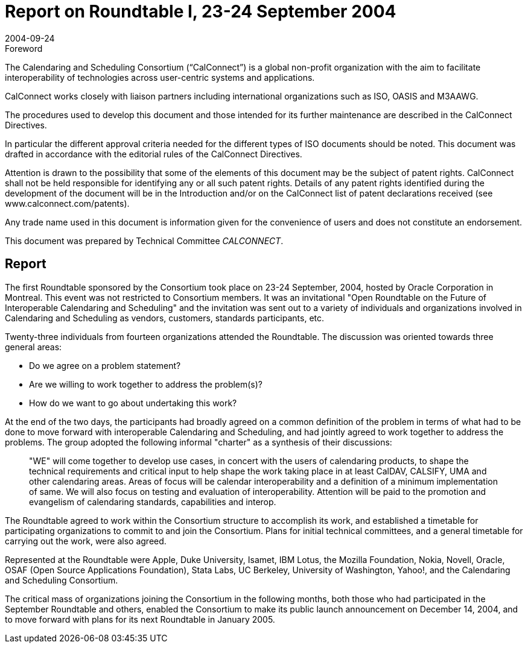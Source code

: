 = Report on Roundtable I, 23-24 September 2004
:docnumber: 0404
:copyright-year: 2004
:language: en
:doctype: administrative
:edition: 1
:status: published
:revdate: 2004-09-24
:published-date: 2004-09-24
:technical-committee: CALCONNECT
:mn-document-class: cc
:mn-output-extensions: xml,html,pdf,rxl
:local-cache-only:

.Foreword
The Calendaring and Scheduling Consortium ("`CalConnect`") is a global non-profit
organization with the aim to facilitate interoperability of technologies across
user-centric systems and applications.

CalConnect works closely with liaison partners including international
organizations such as ISO, OASIS and M3AAWG.

The procedures used to develop this document and those intended for its further
maintenance are described in the CalConnect Directives.

In particular the different approval criteria needed for the different types of
ISO documents should be noted. This document was drafted in accordance with the
editorial rules of the CalConnect Directives.

Attention is drawn to the possibility that some of the elements of this
document may be the subject of patent rights. CalConnect shall not be held responsible
for identifying any or all such patent rights. Details of any patent rights
identified during the development of the document will be in the Introduction
and/or on the CalConnect list of patent declarations received (see
www.calconnect.com/patents).

Any trade name used in this document is information given for the convenience
of users and does not constitute an endorsement.

This document was prepared by Technical Committee _{technical-committee}_.

== Report

The first Roundtable sponsored by the Consortium took place on 23-24 September, 2004, hosted
by Oracle Corporation in Montreal. This event was not restricted to Consortium members. It was
an invitational "Open Roundtable on the Future of Interoperable Calendaring and Scheduling" and
the invitation was sent out to a variety of individuals and organizations involved in Calendaring
and Scheduling as vendors, customers, standards participants, etc.

Twenty-three individuals from fourteen organizations attended the Roundtable. The discussion
was oriented towards three general areas:

* Do we agree on a problem statement?
* Are we willing to work together to address the problem(s)?
* How do we want to go about undertaking this work?

At the end of the two days, the participants had broadly agreed on a common definition of the
problem in terms of what had to be done to move forward with interoperable Calendaring and
Scheduling, and had jointly agreed to work together to address the problems. The group adopted
the following informal "charter" as a synthesis of their discussions:

[quote]
"WE" will come together to develop use cases, in concert with the users of calendaring products,
to shape the technical requirements and critical input to help shape the work taking place in at
least CalDAV, CALSIFY, UMA and other calendaring areas. Areas of focus will be calendar
interoperability and a definition of a minimum implementation of same. We will also focus on
testing and evaluation of interoperability. Attention will be paid to the promotion and evangelism
of calendaring standards, capabilities and interop.

The Roundtable agreed to work within the Consortium structure to accomplish its work, and
established a timetable for participating organizations to commit to and join the Consortium. Plans
for initial technical committees, and a general timetable for carrying out the work, were also
agreed.

Represented at the Roundtable were Apple, Duke University, Isamet, IBM Lotus, the Mozilla
Foundation, Nokia, Novell, Oracle, OSAF (Open Source Applications Foundation), Stata Labs,
UC Berkeley, University of Washington, Yahoo!, and the Calendaring and Scheduling
Consortium.

The critical mass of organizations joining the Consortium in the following months, both those who
had participated in the September Roundtable and others, enabled the Consortium to make its
public launch announcement on December 14, 2004, and to move forward with plans for its next
Roundtable in January 2005.
